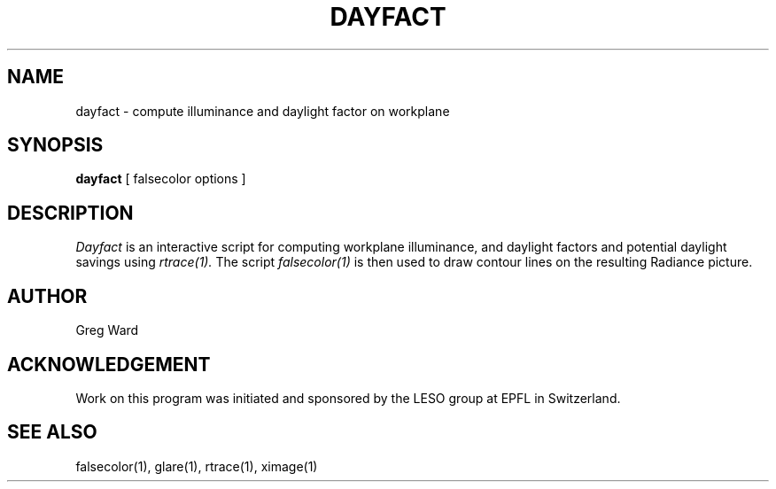 .\" RCSid "$Id: dayfact.1,v 1.2 2003/12/09 15:59:06 greg Exp $"
.TH DAYFACT 1 11/15/93 RADIANCE
.SH NAME
dayfact - compute illuminance and daylight factor on workplane
.SH SYNOPSIS
.B dayfact
[
falsecolor options
]
.SH DESCRIPTION
.I Dayfact
is an interactive script for computing workplane illuminance,
and daylight factors and potential daylight savings using
.I rtrace(1).
The script
.I falsecolor(1)
is then used to draw contour lines on the resulting Radiance
picture.
.SH AUTHOR
Greg Ward
.SH ACKNOWLEDGEMENT
Work on this program was initiated and sponsored by the LESO
group at EPFL in Switzerland.
.SH "SEE ALSO"
falsecolor(1), glare(1), rtrace(1), ximage(1)
